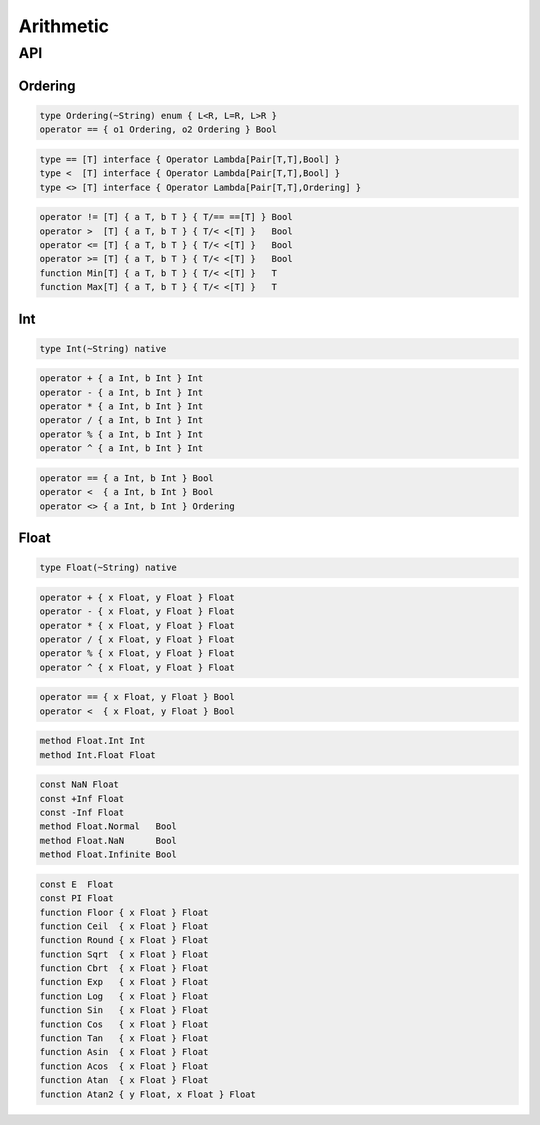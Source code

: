 Arithmetic
++++++++++

API
===

Ordering
--------

.. code-block:: none

    type Ordering(~String) enum { L<R, L=R, L>R }
    operator == { o1 Ordering, o2 Ordering } Bool

.. code-block:: none

    type == [T] interface { Operator Lambda[Pair[T,T],Bool] }
    type <  [T] interface { Operator Lambda[Pair[T,T],Bool] }
    type <> [T] interface { Operator Lambda[Pair[T,T],Ordering] }

.. code-block:: none

    operator != [T] { a T, b T } { T/== ==[T] } Bool
    operator >  [T] { a T, b T } { T/< <[T] }   Bool
    operator <= [T] { a T, b T } { T/< <[T] }   Bool
    operator >= [T] { a T, b T } { T/< <[T] }   Bool
    function Min[T] { a T, b T } { T/< <[T] }   T
    function Max[T] { a T, b T } { T/< <[T] }   T

Int
---

.. code-block:: none

    type Int(~String) native

.. code-block:: none

    operator + { a Int, b Int } Int
    operator - { a Int, b Int } Int
    operator * { a Int, b Int } Int
    operator / { a Int, b Int } Int
    operator % { a Int, b Int } Int
    operator ^ { a Int, b Int } Int

.. code-block:: none

    operator == { a Int, b Int } Bool
    operator <  { a Int, b Int } Bool
    operator <> { a Int, b Int } Ordering

Float
-----

.. code-block:: none

    type Float(~String) native

.. code-block:: none

    operator + { x Float, y Float } Float
    operator - { x Float, y Float } Float
    operator * { x Float, y Float } Float
    operator / { x Float, y Float } Float
    operator % { x Float, y Float } Float
    operator ^ { x Float, y Float } Float

.. code-block:: none

    operator == { x Float, y Float } Bool
    operator <  { x Float, y Float } Bool

.. code-block:: none

    method Float.Int Int
    method Int.Float Float

.. code-block:: none

    const NaN Float
    const +Inf Float
    const -Inf Float
    method Float.Normal   Bool
    method Float.NaN      Bool
    method Float.Infinite Bool

.. code-block:: none

    const E  Float
    const PI Float
    function Floor { x Float } Float
    function Ceil  { x Float } Float
    function Round { x Float } Float
    function Sqrt  { x Float } Float
    function Cbrt  { x Float } Float
    function Exp   { x Float } Float
    function Log   { x Float } Float
    function Sin   { x Float } Float
    function Cos   { x Float } Float
    function Tan   { x Float } Float
    function Asin  { x Float } Float
    function Acos  { x Float } Float
    function Atan  { x Float } Float
    function Atan2 { y Float, x Float } Float


